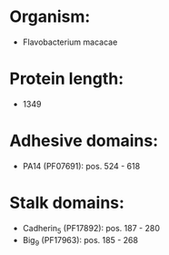 * Organism:
- Flavobacterium macacae
* Protein length:
- 1349
* Adhesive domains:
- PA14 (PF07691): pos. 524 - 618
* Stalk domains:
- Cadherin_5 (PF17892): pos. 187 - 280
- Big_9 (PF17963): pos. 185 - 268

